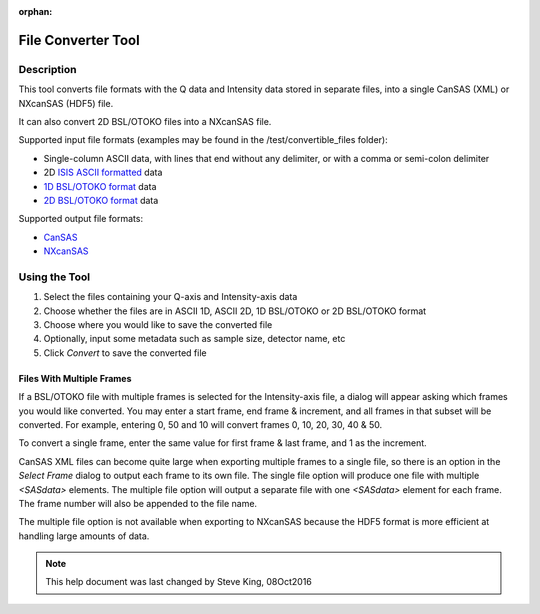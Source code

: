 .. file_converter_help.rst

:orphan:

.. _File_Converter_Tool:

File Converter Tool
===================

Description
-----------

This tool converts file formats with the Q data and Intensity data stored in separate
files, into a single CanSAS (XML) or NXcanSAS (HDF5) file.

It can also convert 2D BSL/OTOKO files into a NXcanSAS file.

Supported input file formats (examples may be found in the /test/convertible_files folder):

*   Single-column ASCII data, with lines that end without any delimiter,
    or with a comma or semi-colon delimiter
*   2D `ISIS ASCII formatted
    <http://www.isis.stfc.ac.uk/instruments/loq/software/
    colette-ascii-file-format-descriptions9808.pdf>`_ data
*   `1D BSL/OTOKO format
    <http://www.diamond.ac.uk/Beamlines/Soft-Condensed-Matter/small-angle/
    SAXS-Software/CCP13/BSL.html>`_ data
*   `2D BSL/OTOKO format
    <http://www.diamond.ac.uk/Beamlines/Soft-Condensed-Matter/small-angle/
    SAXS-Software/CCP13/BSL.html>`_ data

Supported output file formats:

*   `CanSAS <http://www.cansas.org/formats/canSAS1d/1.1/doc/>`_
*   `NXcanSAS <http://download.nexusformat.org/sphinx/classes/contributed_definitions/NXcanSAS.html>`_

.. ZZZZZZZZZZZZZZZZZZZZZZZZZZZZZZZZZZZZZZZZZZZZZZZZZZZZZZZZZZZZZZZZZZZZZZZZZZZ

Using the Tool
--------------

1) Select the files containing your Q-axis and Intensity-axis data
2) Choose whether the files are in ASCII 1D, ASCII 2D, 1D BSL/OTOKO or 2D BSL/OTOKO format
3) Choose where you would like to save the converted file
4) Optionally, input some metadata such as sample size, detector name, etc
5) Click *Convert* to save the converted file

Files With Multiple Frames
^^^^^^^^^^^^^^^^^^^^^^^^^^

If a BSL/OTOKO file with multiple frames is selected for the Intensity-axis
file, a dialog will appear asking which frames you would like converted. You
may enter a start frame, end frame & increment, and all frames in that subset
will be converted. For example, entering 0, 50 and 10 will convert frames 0,
10, 20, 30, 40 & 50.

To convert a single frame, enter the same value for first frame & last frame,
and 1 as the increment.

CanSAS XML files can become quite large when exporting multiple frames to a
single file, so there is an option in the *Select Frame* dialog to output each
frame to its own file. The single file option will produce one file with
multiple `<SASdata>` elements. The multiple file option will output a separate
file with one `<SASdata>` element for each frame. The frame number will also be
appended to the file name.

The multiple file option is not available when exporting to NXcanSAS because
the HDF5 format is more efficient at handling large amounts of data.


.. note::
    This help document was last changed by Steve King, 08Oct2016
